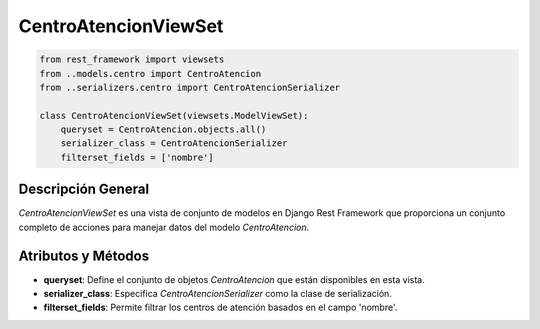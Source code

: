 CentroAtencionViewSet
=====================

.. code-block:: python

    from rest_framework import viewsets
    from ..models.centro import CentroAtencion
    from ..serializers.centro import CentroAtencionSerializer

    class CentroAtencionViewSet(viewsets.ModelViewSet):
        queryset = CentroAtencion.objects.all()
        serializer_class = CentroAtencionSerializer
        filterset_fields = ['nombre']

Descripción General
-------------------

`CentroAtencionViewSet` es una vista de conjunto de modelos en Django Rest Framework que proporciona un conjunto completo de acciones para manejar datos del modelo `CentroAtencion`.

Atributos y Métodos
-------------------

- **queryset**: Define el conjunto de objetos `CentroAtencion` que están disponibles en esta vista.

- **serializer_class**: Especifica `CentroAtencionSerializer` como la clase de serialización.

- **filterset_fields**: Permite filtrar los centros de atención basados en el campo 'nombre'.
